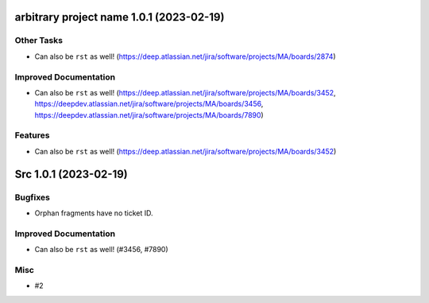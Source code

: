 arbitrary project name 1.0.1 (2023-02-19)
=========================================

Other Tasks
-----------

- Can also be ``rst`` as well! (https://deep.atlassian.net/jira/software/projects/MA/boards/2874)


Improved Documentation
----------------------

- Can also be ``rst`` as well! (https://deep.atlassian.net/jira/software/projects/MA/boards/3452, https://deepdev.atlassian.net/jira/software/projects/MA/boards/3456, https://deepdev.atlassian.net/jira/software/projects/MA/boards/7890)


Features
--------

- Can also be ``rst`` as well! (https://deep.atlassian.net/jira/software/projects/MA/boards/3452)


Src 1.0.1 (2023-02-19)
======================

Bugfixes
--------

- Orphan fragments have no ticket ID.


Improved Documentation
----------------------

- Can also be ``rst`` as well! (#3456, #7890)


Misc
----

- #2
